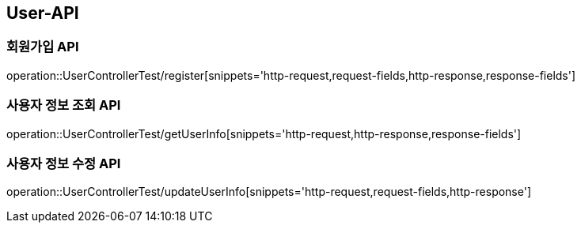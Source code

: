 [[User-API]]
== User-API

[[Register]]
=== 회원가입 API

operation::UserControllerTest/register[snippets='http-request,request-fields,http-response,response-fields']

[[GetUserInfo]]
=== 사용자 정보 조회 API

operation::UserControllerTest/getUserInfo[snippets='http-request,http-response,response-fields']

[[UpdateUserInfo]]
=== 사용자 정보 수정 API

operation::UserControllerTest/updateUserInfo[snippets='http-request,request-fields,http-response']



